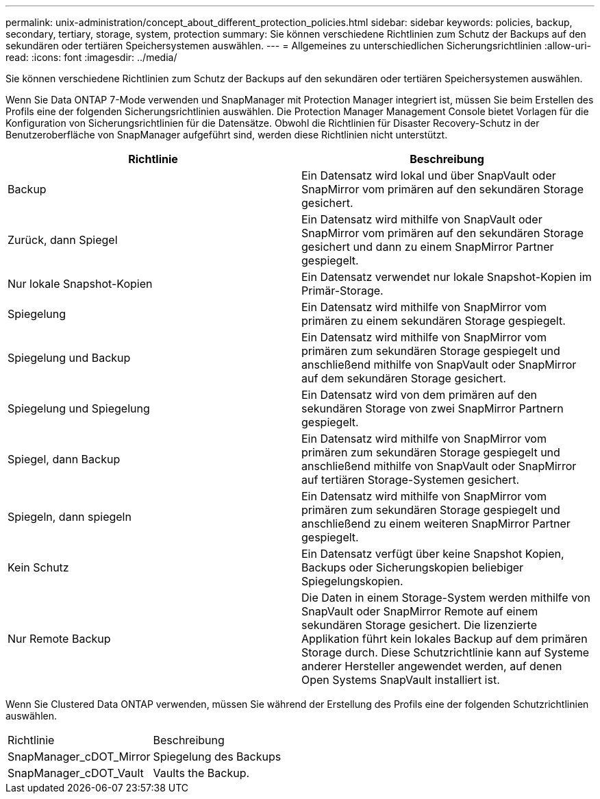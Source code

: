 ---
permalink: unix-administration/concept_about_different_protection_policies.html 
sidebar: sidebar 
keywords: policies, backup, secondary, tertiary, storage, system, protection 
summary: Sie können verschiedene Richtlinien zum Schutz der Backups auf den sekundären oder tertiären Speichersystemen auswählen. 
---
= Allgemeines zu unterschiedlichen Sicherungsrichtlinien
:allow-uri-read: 
:icons: font
:imagesdir: ../media/


[role="lead"]
Sie können verschiedene Richtlinien zum Schutz der Backups auf den sekundären oder tertiären Speichersystemen auswählen.

Wenn Sie Data ONTAP 7-Mode verwenden und SnapManager mit Protection Manager integriert ist, müssen Sie beim Erstellen des Profils eine der folgenden Sicherungsrichtlinien auswählen. Die Protection Manager Management Console bietet Vorlagen für die Konfiguration von Sicherungsrichtlinien für die Datensätze. Obwohl die Richtlinien für Disaster Recovery-Schutz in der Benutzeroberfläche von SnapManager aufgeführt sind, werden diese Richtlinien nicht unterstützt.

|===
| Richtlinie | Beschreibung 


 a| 
Backup
 a| 
Ein Datensatz wird lokal und über SnapVault oder SnapMirror vom primären auf den sekundären Storage gesichert.



 a| 
Zurück, dann Spiegel
 a| 
Ein Datensatz wird mithilfe von SnapVault oder SnapMirror vom primären auf den sekundären Storage gesichert und dann zu einem SnapMirror Partner gespiegelt.



 a| 
Nur lokale Snapshot-Kopien
 a| 
Ein Datensatz verwendet nur lokale Snapshot-Kopien im Primär-Storage.



 a| 
Spiegelung
 a| 
Ein Datensatz wird mithilfe von SnapMirror vom primären zu einem sekundären Storage gespiegelt.



 a| 
Spiegelung und Backup
 a| 
Ein Datensatz wird mithilfe von SnapMirror vom primären zum sekundären Storage gespiegelt und anschließend mithilfe von SnapVault oder SnapMirror auf dem sekundären Storage gesichert.



 a| 
Spiegelung und Spiegelung
 a| 
Ein Datensatz wird von dem primären auf den sekundären Storage von zwei SnapMirror Partnern gespiegelt.



 a| 
Spiegel, dann Backup
 a| 
Ein Datensatz wird mithilfe von SnapMirror vom primären zum sekundären Storage gespiegelt und anschließend mithilfe von SnapVault oder SnapMirror auf tertiären Storage-Systemen gesichert.



 a| 
Spiegeln, dann spiegeln
 a| 
Ein Datensatz wird mithilfe von SnapMirror vom primären zum sekundären Storage gespiegelt und anschließend zu einem weiteren SnapMirror Partner gespiegelt.



 a| 
Kein Schutz
 a| 
Ein Datensatz verfügt über keine Snapshot Kopien, Backups oder Sicherungskopien beliebiger Spiegelungskopien.



 a| 
Nur Remote Backup
 a| 
Die Daten in einem Storage-System werden mithilfe von SnapVault oder SnapMirror Remote auf einem sekundären Storage gesichert. Die lizenzierte Applikation führt kein lokales Backup auf dem primären Storage durch. Diese Schutzrichtlinie kann auf Systeme anderer Hersteller angewendet werden, auf denen Open Systems SnapVault installiert ist.

|===
Wenn Sie Clustered Data ONTAP verwenden, müssen Sie während der Erstellung des Profils eine der folgenden Schutzrichtlinien auswählen.

|===


| Richtlinie | Beschreibung 


 a| 
SnapManager_cDOT_Mirror
 a| 
Spiegelung des Backups



 a| 
SnapManager_cDOT_Vault
 a| 
Vaults the Backup.

|===